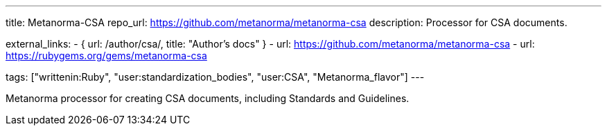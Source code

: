 ---
title: Metanorma-CSA
repo_url: https://github.com/metanorma/metanorma-csa
description: Processor for CSA documents.

external_links:
  - { url: /author/csa/, title: "Author's docs" }
  - url: https://github.com/metanorma/metanorma-csa
  - url: https://rubygems.org/gems/metanorma-csa

tags: ["writtenin:Ruby", "user:standardization_bodies", "user:CSA", "Metanorma_flavor"]
---

Metanorma processor for creating CSA documents, including
Standards and Guidelines.
